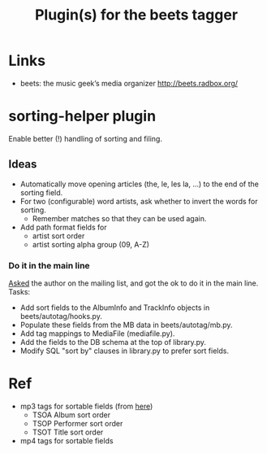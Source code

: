 #+TITLE: Plugin(s) for the beets tagger
#+FILETAGS: @music:@media:@tag

* Links
  - beets: the music geek’s media organizer
    http://beets.radbox.org/

* sorting-helper plugin
  Enable better (!) handling of sorting and filing.
** Ideas
   - Automatically move opening articles (the, le, les la, ...) to the
     end of the sorting field.
   - For two (configurable) word artists, ask whether to invert the
     words for sorting.
     - Remember matches so that they can be used again.
   - Add path format fields for
     - artist sort order
     - artist sorting alpha group (09, A-Z)
*** Do it in the main line
    [[http://groups.google.com/group/beets-users/browse_thread/thread/1189b47fcfd2dadc][Asked]] the author on the mailing list, and got the ok to do it in
    the main line. Tasks:
    - Add sort fields to the AlbumInfo and TrackInfo objects in
      beets/autotag/hooks.py.
    - Populate these fields from the MB data in beets/autotag/mb.py.
    - Add tag mappings to MediaFile (mediafile.py).
    - Add the fields to the DB schema at the top of library.py.
    - Modify SQL "sort by" clauses in library.py to prefer sort fields.

* Ref
  - mp3 tags for sortable fields (from [[http://www.id3.org/id3v2.4.0-frames][here]])
    - TSOA Album sort order
    - TSOP Performer sort order
    - TSOT Title sort order
  - mp4 tags for sortable fields
